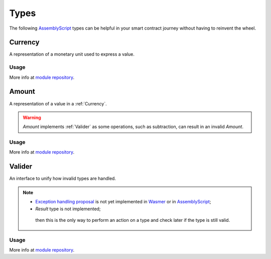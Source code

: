 Types
=====

The following `AssemblyScript <https://www.assemblyscript.org>`_ types can be helpful in your smart contract journey without having to reinvent the wheel.

.. _Currency:
Currency
--------

A representation of a monetary unit used to express a value.

Usage
^^^^^

.. codeblock:: javascript
    import {Currency} from 'mscl-type';

    const euro = new Currency("Euro", 2);
    const yen = new Currency("Japanese yen", 0);
    const isSame = euro.sameAs(yen); // 

More info at `module repository <https://github.com/massalabs/massa-sc-library/tree/main/type>`_.

.. _Amount:
Amount
------

A representation of a value in a :ref:`Currency`.

.. warning::
   `Amount` implements :ref:`Valider` as some operations, such as subtraction, can result in an invalid `Amount`.

Usage
^^^^^

.. codeblock:: javascript
    import {Currency} from 'mscl-type';
    import {Amount} from 'mscl-type';

    const euro = new Currency("Euro", 2);
    
    const price = new Amount(500, euro);
    const accountBalance = new Amount(100, euro);

    cont isEnough = price.lessThan(accountBalance); // False
    const isValidAmount = accountBalance.substract(price).isValid(); // False

More info at `module repository <https://github.com/massalabs/massa-sc-library/tree/main/type>`_.

.. Valider:
Valider
-------

An interface to unify how invalid types are handled.

.. note::
   * `Exception handling proposal <https://github.com/WebAssembly/exception-handling/blob/main/proposals/exception-handling/Exceptions.md>`_ is not yet implemented in `Wasmer <https://webassembly.org/roadmap>`_ or in `AssemblyScript <https://www.assemblyscript.org/status.html>`_;
   * `Result` type is not implemented;
    then this is the only way to perform an action on a type and check later if the type is still valid.

Usage
^^^^^

.. code-block:: javascript
   import {Valider} from 'mscl-type';

    export MyAwesomeType implements Valider {
        ...
        isValid():bool {
            // check if the type is still valid
        }
    }
    ...

More info at `module repository <https://github.com/massalabs/massa-sc-library/tree/main/type>`_.
